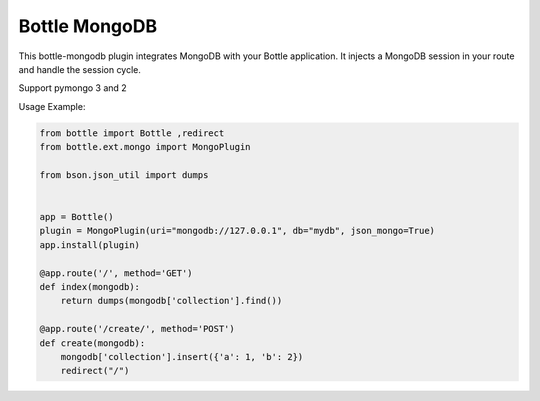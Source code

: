 Bottle MongoDB
==============

.. image:: https://travis-ci.org/bottlepy/bottle-mongo.svg?branch=master
    :target: https://travis-ci.org/bottlepy/bottle-mongo

This bottle-mongodb plugin integrates MongoDB with your Bottle
application. It injects a MongoDB session in your route and handle the
session cycle.

Support pymongo 3 and 2


Usage Example:

.. code-block:: python

    from bottle import Bottle ,redirect
    from bottle.ext.mongo import MongoPlugin

    from bson.json_util import dumps


    app = Bottle()
    plugin = MongoPlugin(uri="mongodb://127.0.0.1", db="mydb", json_mongo=True)
    app.install(plugin)

    @app.route('/', method='GET')
    def index(mongodb):
        return dumps(mongodb['collection'].find())

    @app.route('/create/', method='POST')
    def create(mongodb):
        mongodb['collection'].insert({'a': 1, 'b': 2})
        redirect("/")


